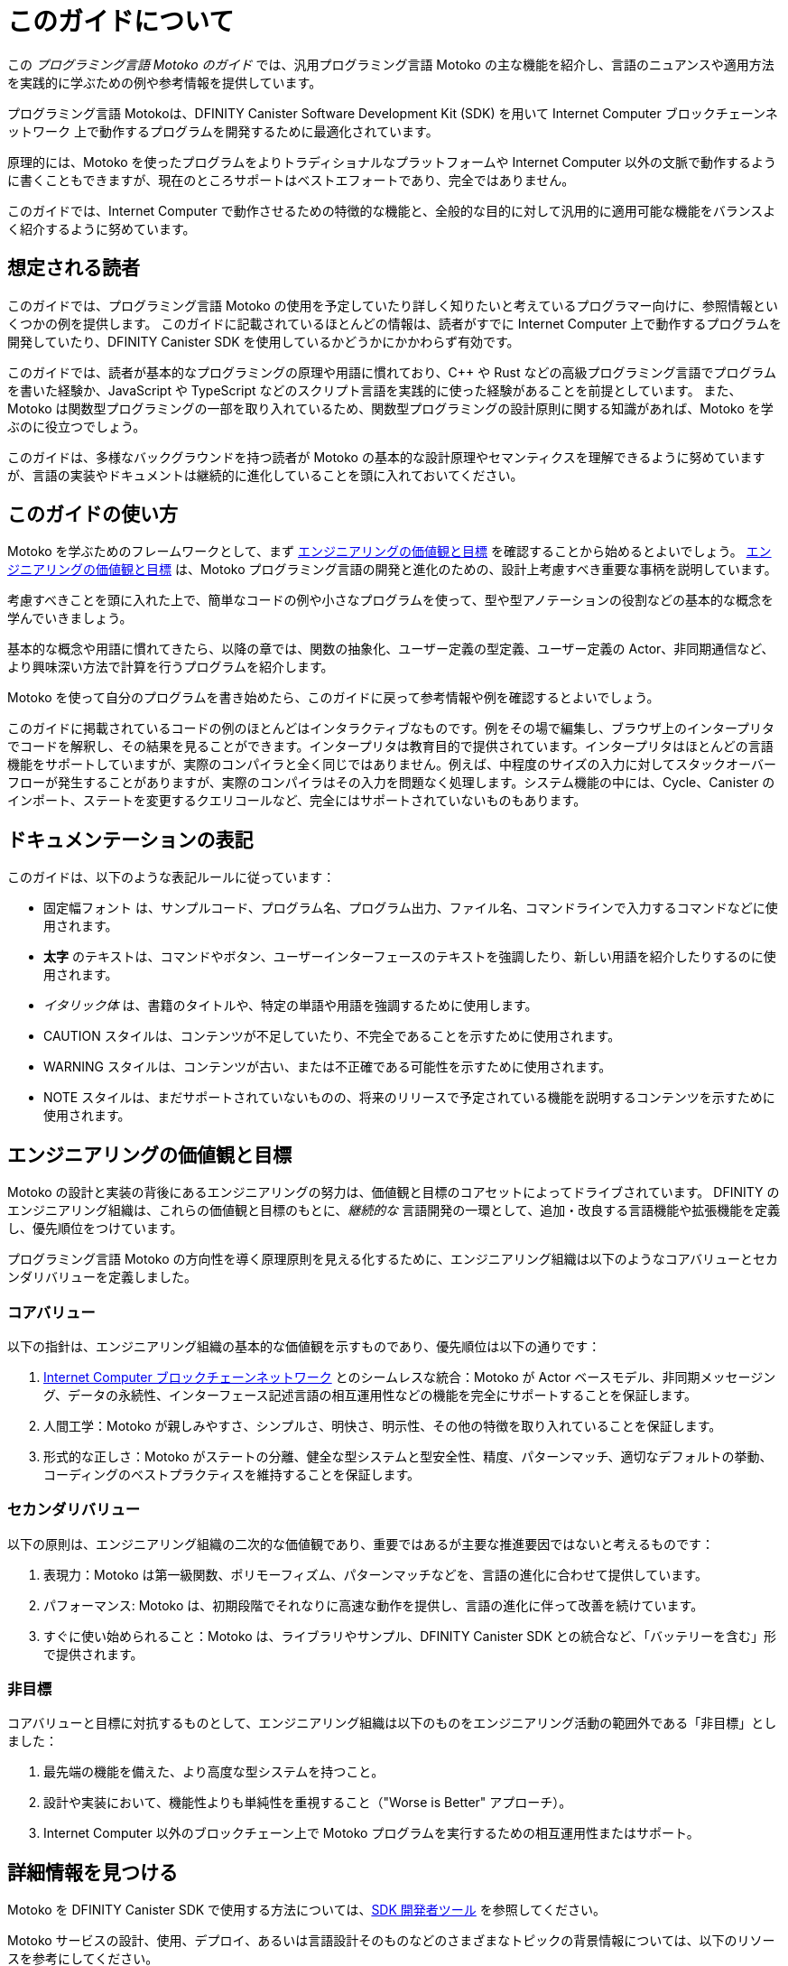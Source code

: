 = このガイドについて
ifdef::env-github,env-browser[:outfilesuffix:.adoc]
:proglang: Motoko
:platform: Internet Computer ブロックチェーンネットワーク
:IC: Internet Computer
:company-id: DFINITY
:sdk-short-name: DFINITY Canister SDK
:sdk-long-name: DFINITY Canister Software Development Kit (SDK)
:!page-repl:

この _プログラミング言語 {proglang} のガイド_ では、汎用プログラミング言語 {proglang} の主な機能を紹介し、言語のニュアンスや適用方法を実践的に学ぶための例や参考情報を提供しています。

プログラミング言語 {proglang}は、{sdk-long-name} を用いて {platform} 上で動作するプログラムを開発するために最適化されています。

原理的には、{proglang} を使ったプログラムをよりトラディショナルなプラットフォームや Internet Computer 以外の文脈で動作するように書くこともできますが、現在のところサポートはベストエフォートであり、完全ではありません。

このガイドでは、{IC} で動作させるための特徴的な機能と、全般的な目的に対して汎用的に適用可能な機能をバランスよく紹介するように努めています。

== 想定される読者

このガイドでは、プログラミング言語 {proglang} の使用を予定していたり詳しく知りたいと考えているプログラマー向けに、参照情報といくつかの例を提供します。
このガイドに記載されているほとんどの情報は、読者がすでに {IC} 上で動作するプログラムを開発していたり、{sdk-short-name} を使用しているかどうかにかかわらず有効です。

このガイドでは、読者が基本的なプログラミングの原理や用語に慣れており、C++ や Rust などの高級プログラミング言語でプログラムを書いた経験か、JavaScript や TypeScript などのスクリプト言語を実践的に使った経験があることを前提としています。
また、{proglang} は関数型プログラミングの一部を取り入れているため、関数型プログラミングの設計原則に関する知識があれば、{proglang} を学ぶのに役立つでしょう。

このガイドは、多様なバックグラウンドを持つ読者が {proglang} の基本的な設計原理やセマンティクスを理解できるように努めていますが、言語の実装やドキュメントは継続的に進化していることを頭に入れておいてください。

== このガイドの使い方

{proglang} を学ぶためのフレームワークとして、まず <<engineering-values-and-goals, エンジニアリングの価値観と目標>> を確認することから始めるとよいでしょう。
<<engineering-values-and-goals, エンジニアリングの価値観と目標>> は、{proglang} プログラミング言語の開発と進化のための、設計上考慮すべき重要な事柄を説明しています。

考慮すべきことを頭に入れた上で、簡単なコードの例や小さなプログラムを使って、型や型アノテーションの役割などの基本的な概念を学んでいきましょう。

基本的な概念や用語に慣れてきたら、以降の章では、関数の抽象化、ユーザー定義の型定義、ユーザー定義の Actor、非同期通信など、より興味深い方法で計算を行うプログラムを紹介します。

{proglang} を使って自分のプログラムを書き始めたら、このガイドに戻って参考情報や例を確認するとよいでしょう。

このガイドに掲載されているコードの例のほとんどはインタラクティブなものです。例をその場で編集し、ブラウザ上のインタープリタでコードを解釈し、その結果を見ることができます。インタープリタは教育目的で提供されています。インタープリタはほとんどの言語機能をサポートしていますが、実際のコンパイラと全く同じではありません。例えば、中程度のサイズの入力に対してスタックオーバーフローが発生することがありますが、実際のコンパイラはその入力を問題なく処理します。システム機能の中には、Cycle、Canister のインポート、ステートを変更するクエリコールなど、完全にはサポートされていないものもあります。

== ドキュメンテーションの表記

このガイドは、以下のような表記ルールに従っています：

- `+固定幅フォント+` は、サンプルコード、プログラム名、プログラム出力、ファイル名、コマンドラインで入力するコマンドなどに使用されます。
- **太字** のテキストは、コマンドやボタン、ユーザーインターフェースのテキストを強調したり、新しい用語を紹介したりするのに使用されます。
- _イタリック体_ は、書籍のタイトルや、特定の単語や用語を強調するために使用します。
- CAUTION スタイルは、コンテンツが不足していたり、不完全であることを示すために使用されます。
- WARNING スタイルは、コンテンツが古い、または不正確である可能性を示すために使用されます。
- NOTE スタイルは、まだサポートされていないものの、将来のリリースで予定されている機能を説明するコンテンツを示すために使用されます。

[[engineering-values-and-goals]]
== エンジニアリングの価値観と目標

{proglang} の設計と実装の背後にあるエンジニアリングの努力は、価値観と目標のコアセットによってドライブされています。
{company-id} のエンジニアリング組織は、これらの価値観と目標のもとに、_継続的な_ 言語開発の一環として、追加・改良する言語機能や拡張機能を定義し、優先順位をつけています。

プログラミング言語 {proglang} の方向性を導く原理原則を見える化するために、エンジニアリング組織は以下のようなコアバリューとセカンダリバリューを定義しました。

=== コアバリュー

以下の指針は、エンジニアリング組織の基本的な価値観を示すものであり、優先順位は以下の通りです：

. link:.../developers-guide/concepts/what-is-ic{outfilesuffix}#ic-overview[{IC} ブロックチェーンネットワーク] とのシームレスな統合：{proglang} が Actor ベースモデル、非同期メッセージング、データの永続性、インターフェース記述言語の相互運用性などの機能を完全にサポートすることを保証します。
. 人間工学：{proglang} が親しみやすさ、シンプルさ、明快さ、明示性、その他の特徴を取り入れていることを保証します。
. 形式的な正しさ：{proglang} がステートの分離、健全な型システムと型安全性、精度、パターンマッチ、適切なデフォルトの挙動、コーディングのベストプラクティスを維持することを保証します。


=== セカンダリバリュー

以下の原則は、エンジニアリング組織の二次的な価値観であり、重要ではあるが主要な推進要因ではないと考えるものです：

. 表現力：{proglang} は第一級関数、ポリモーフィズム、パターンマッチなどを、言語の進化に合わせて提供しています。
. パフォーマンス: {proglang} は、初期段階でそれなりに高速な動作を提供し、言語の進化に伴って改善を続けています。
. すぐに使い始められること：{proglang} は、ライブラリやサンプル、{sdk-short-name} との統合など、「バッテリーを含む」形で提供されます。

=== 非目標

コアバリューと目標に対抗するものとして、エンジニアリング組織は以下のものをエンジニアリング活動の範囲外である「非目標」としました：

. 最先端の機能を備えた、より高度な型システムを持つこと。
. 設計や実装において、機能性よりも単純性を重視すること（"Worse is Better" アプローチ）。
. {IC} 以外のブロックチェーン上で {proglang} プログラムを実行するための相互運用性またはサポート。

== 詳細情報を見つける

{proglang} を {sdk-short-name} で使用する方法については、link:.../developers-guide/sdk-guide{outfilesuffix}[SDK 開発者ツール] を参照してください。

{proglang} サービスの設計、使用、デプロイ、あるいは言語設計そのものなどのさまざまなトピックの背景情報については、以下のリソースを参考にしてください。

[[wasm]]
=== WebAssembly
- https://webassembly.org/[WebAssembly home page].
- https://www.youtube.com/watch?v=fvkIQfRZ-Y0[WebAssembly overview video (youtube)].

[[modern-types]]
=== モダン型システム
 - link:++http://www.cs.cmu.edu/~rwh/pfpl/++[Practical Foundations for Programming Languages]
   by Robert Harper. Cambridge University Press, 2016.
 - link:++https://www.cis.upenn.edu/~bcpierce/tapl/++[Types and Programming Languages]
   by Benjamin C. Pierce. The MIT Press.

== さらなるサポートを受ける

より詳しい情報や技術的なサポートが必要な場合、{company-id} のウェブサイトでは、よくある質問、技術的な記事、開発者の最新情報などに素早くアクセスできます。
ウェブサイトでは、ナレッジベース記事の検索、サポートケースの作成と閲覧、ニュースレターへの登録、最新のブログ記事の閲覧、How To ビデオの閲覧、ソフトウェアアップデートのダウンロード、コミュニティのメンバーとの意見交換などを行うことができます。

ウェブサイトで利用できるリソースに加えて、ソーシャルメディアを利用して {company-id} や他の開発者とつながることができます。また、{company-id} のコミュニティフォーラムにアクセスして会話に参加することもできます。Discourse のコミュニティフォーラムにアクセスして会話に参加することもできます。

////
= About this guide
ifdef::env-github,env-browser[:outfilesuffix:.adoc]
:proglang: Motoko
:platform: Internet Computer blockchain network
:IC: Internet Computer
:company-id: DFINITY
:sdk-short-name: DFINITY Canister SDK
:sdk-long-name: DFINITY Canister Software Development Kit (SDK)
:!page-repl:

The _{proglang} Programming Language Guide_ introduces key features of the general-purpose {proglang} programming language and provides examples and reference information to help you learn the nuances of the language and the practical implications of how to apply it.

The {proglang} programming language is optimized for developing programs that run on the {platform} and to work with the {sdk-long-name}.
You could, in principle, also write programs using {proglang} for more traditional platforms and to run in other contexts, though support for this is currently best-effort and incomplete.
This guide attempts to strike a balance between highlighting features that are uniquely suited to running on the {IC} and features that are generally-applicable or well-suited for programs running on all targets.

== Intended audience

This guide provides reference information and examples for programmers who want to explore or plan to use the {proglang} programming language.
Most of the information in this guide is applicable independent of whether you are developing programs to run on the {IC} or working with the {sdk-short-name}.

The guide assumes you are familiar with basic programming principles and terminology and have at least some experience writing programs in a high-level programming language such as C++ or Rust, or have practical experience working with a scripting language such as JavaScript or TypeScript.
In addition, {proglang} incorporates some aspects of functional programming, so you might find some knowledge of functional programming design principles helpful in learning to use {proglang}.

Although this guide is intended to help readers from different backgrounds understand the basic design principles and semantics of the {proglang}, you should keep in mind that the language implementation and the documentation are also continuing to evolve.

== Using this guide

To provide a framework for learning {proglang}, you might want to start by reviewing <<Engineering values and goals>>.
The <<Engineering values and goals>> describe the core design considerations for the development and evolution of the {proglang} programming language.

With those considerations in mind, you can start to explore fundamental concepts, including the role of types and type annotations, in simple code examples and small programs.

Once you are familiar with the basic concepts and terminology, later sections introduce programs that compute in more interesting ways, including function abstractions, user-defined type definitions, user-defined actors, and asynchronous communication.

As you begin using {proglang} to write your own programs, you can return to this guide for reference information and examples.

Most of the code examples in this guide are interactive: you can live edit the example, interpret the code in the browser and see the result. The interpreter is provided for education purposes. While most of the language features are supported in the interpreter, they are not exactly the same as the real compiler. For example, you may get a stack overflow for a medium-size input, while the real compiler handles the input just fine. Some of the system features are not fully supported, such as cycles, canister imports and state-mutating query calls.

== Documentation conventions

The following conventions are used in this guide:

- `+Fixed-width+` font is used for sample code, program names, program output, file names, and commands that you type at the command line.
- **Bold** text is used to emphasize commands, buttons, or user interface text, and to introduce new terms.
- _Italics_ are used for book titles and to emphasize specific words or terms.
- The CAUTION style is used to indicate content that is missing or incomplete.
- The WARNING style is used to indicate where content is outdated or potentially inaccurate.
- The NOTE style is used to indicate content that describes a feature that is not yet supported but is planned for a future release.

== Engineering values and goals

The engineering effort behind the design and implementation of {proglang} is driven by a core set of values and goals.
The {company-id} engineering organization uses these values and goals to define and prioritize the language features and enhancements to add and improve as part of _ongoing_ language development.

For transparency into the principles that guide the engineering effort, the engineering organization  has identified the following sets of core values and secondary values for driving the direction of the{proglang} programming language.

=== Core values

The following guiding principles represent the core values of the engineering organization in prioritized order:

. Seamless integration with the link:../developers-guide/concepts/what-is-ic{outfilesuffix}#ic-overview[{IC} blockchain network] to ensure that {proglang} provides full language support for the actor-based model, asynchronous messaging, data persistence, interface description language interoperability, and other features.
. Ergonomics to ensure that {proglang} embraces familiarity, simplicity, clarity, explicitness, and other human factors.
. Formal correctness to ensure that {proglang} maintains state isolation, a sound type system and type safety, precision, pattern matching, appropriate defaults, and coding best-practices.

=== Secondary values

The following principles represent the secondary values of the engineering organization that are deemed important but not primary driving factors:

. Expressiveness, so that {proglang} provides first-class functions, polymorphism, pattern matching, and more as the language evolves.
. Performance, so that {proglang} provides reasonably fast operation initially and continues to improves as the language evolves.
. Readiness, so the {proglang} comes with "batteries included" in the form of libraries and examples and out-of-the-box integration with the {sdk-short-name}.

=== Non-goals

As a counterpoint to the core values and goals, the engineering organization also identified the following as "non-goals" that are outside of the scope of the engineering effort:

. Having a more advanced type system, with cutting-edge features.
. Simplicity over functionality in design or implementation (the "Worse is Better" approach).
. Interoperability or support for running {proglang} programs on blockchains other than the {IC}.

== Finding more information

For information about using {proglang} with the {sdk-short-name}, see the link:../developers-guide/sdk-guide{outfilesuffix}[SDK Developer Tools].

For background information on various topics relevant to the design, use, or deployment of {proglang} services, or the language's design itself, consider the following resources as a starting point:

[[wasm]]
=== WebAssembly
- https://webassembly.org/[WebAssembly home page].
- https://www.youtube.com/watch?v=fvkIQfRZ-Y0[WebAssembly overview video (youtube)].

[[modern-types]]
=== Modern type systems
 - link:++http://www.cs.cmu.edu/~rwh/pfpl/++[Practical Foundations for Programming Languages]
   by Robert Harper. Cambridge University Press, 2016.
 - link:++https://www.cis.upenn.edu/~bcpierce/tapl/++[Types and Programming Languages]
   by Benjamin C. Pierce. The MIT Press.

== Getting additional support

If you are looking for more information or technical support, the {company-id} website provides quick access to frequently-asked questions, technical articles, developer updates, and other resources.
From the website, you can search knowledge base articles, open and view support cases, sign up for the newsletter, read the latest blog posts, view how-to videos, download software updates, or exchange ideas with members of the community.

In addition to the resources available on the website, you can connect with {company-id} or other developers using social media or by visiting the {company-id} Community Forum on Discourse and joining the conversation.
////